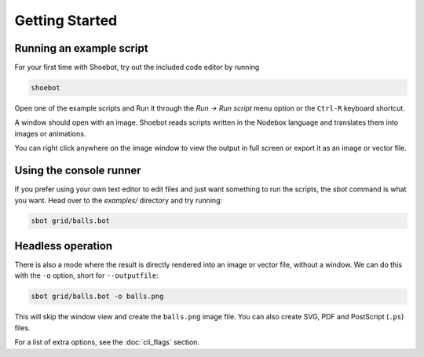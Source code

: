 ===============
Getting Started
===============

Running an example script
-------------------------

For your first time with Shoebot, try out the included code editor by running

.. code:: bash

    shoebot

Open one of the example scripts and Run it through the `Run -> Run script` menu option or the ``Ctrl-R`` keyboard shortcut.

A window should open with an image.  Shoebot reads scripts written in the Nodebox language and translates them into images or animations.

You can right click anywhere on the image window to view the output in full screen or export it as an image or vector file.

Using the console runner
------------------------

If you prefer using your own text editor to edit files and just want something to run the scripts, the `sbot` command is what you want. Head over to the `examples/` directory and try running:

.. code:: bash

    sbot grid/balls.bot

Headless operation
------------------

There is also a mode where the result is directly rendered into an image or vector file, without a window. We can do this with the ``-o`` option, short for ``--outputfile``:

.. code:: bash

    sbot grid/balls.bot -o balls.png

This will skip the window view and create the ``balls.png`` image file. You can also create SVG, PDF and PostScript (``.ps``) files.

For a list of extra options, see the :doc:`cli_flags` section.
